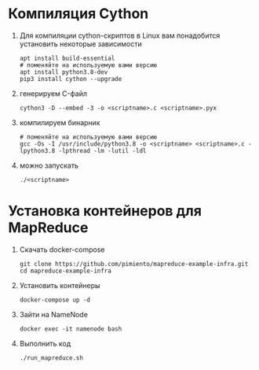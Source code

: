 #+OPTIONS: toc:nil

* Компиляция Cython
  1. Для компиляции cython-скриптов в Linux вам понадобится установить некоторые зависимости
     #+BEGIN_SRC shell :exports code
       apt install build-essential
       # поменяйте на используемую вами версию
       apt install python3.8-dev
       pip3 install cython --upgrade
     #+END_SRC
  2. генерируем C-файл
    #+BEGIN_SRC shell :exports code
      cython3 -D --embed -3 -o <scriptname>.c <scriptname>.pyx
    #+END_SRC
  3. компилируем бинарник
     #+BEGIN_SRC shell :exports code
       # поменяйте на используемую вами версию
       gcc -Os -I /usr/include/python3.8 -o <scriptname> <scriptname>.c -lpython3.8 -lpthread -lm -lutil -ldl
     #+END_SRC
  4. можно запускать
     #+BEGIN_SRC shell :exports code
       ./<scriptname>
     #+END_SRC

* Установка контейнеров для MapReduce
  1. Скачать docker-compose
     #+BEGIN_SRC shell :exports code
       git clone https://github.com/pimiento/mapreduce-example-infra.git
       cd mapreduce-example-infra
     #+END_SRC
  2. Установить контейнеры
     #+BEGIN_SRC shell :exports code
       docker-compose up -d
     #+END_SRC
  3. Зайти на NameNode
     #+BEGIN_SRC shell :exports code
       docker exec -it namenode bash
     #+END_SRC
  4. Выполнить код
     #+BEGIN_SRC shell :exports code
       ./run_mapreduce.sh
     #+END_SRC
